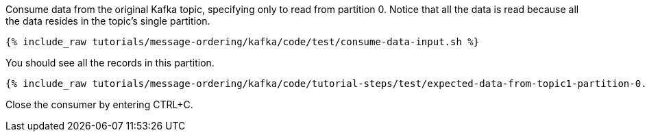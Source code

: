 Consume data from the original Kafka topic, specifying only to read from partition 0. Notice that all the data is read because all the data resides in the topic's single partition.

+++++
<pre class="snippet"><code class="shell">{% include_raw tutorials/message-ordering/kafka/code/test/consume-data-input.sh %}</code></pre>
+++++

You should see all the records in this partition.

+++++
<pre class="snippet"><code class="text">{% include_raw tutorials/message-ordering/kafka/code/tutorial-steps/test/expected-data-from-topic1-partition-0.sh %}</code></pre>
+++++

Close the consumer by entering CTRL+C.
